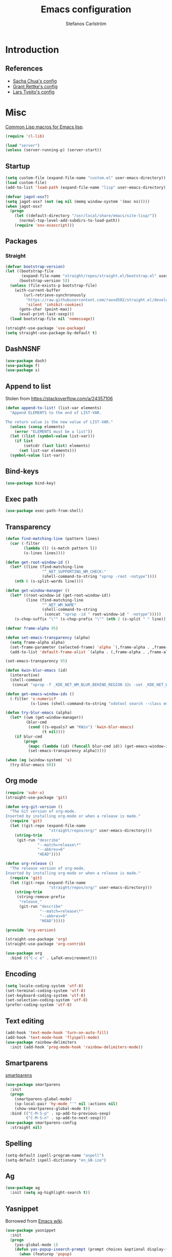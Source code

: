 #+TITLE: Emacs configuration
#+AUTHOR: Stefanos Carlström
#+EMAIL: stefanos.carlstrom@gmail.com

#+PROPERTY: header-args :tangle yes :comments org

* Introduction
** References
   - [[http://pages.sachachua.com/.emacs.d/Sacha.html][Sacha Chua's config]]
   - [[https://github.com/grettke/home][Grant Rettke's config]]
   - [[https://github.com/larstvei/dot-emacs][Lars Tveito's config]]
* Misc
  [[http://www.emacswiki.org/emacs/CommonLispForEmacs][Common Lisp macros for Emacs lisp]].
  #+BEGIN_SRC emacs-lisp
    (require 'cl-lib)

    (load "server")
    (unless (server-running-p) (server-start))
  #+END_SRC
** Startup
   #+BEGIN_SRC emacs-lisp
     (setq custom-file (expand-file-name "custom.el" user-emacs-directory))
     (load custom-file)
     (add-to-list 'load-path (expand-file-name "lisp" user-emacs-directory))

     (defvar jagot-osx?)
     (setq jagot-osx? (not (eq nil (memq window-system '(mac ns)))))
     (when jagot-osx?
       (progn
         (let ((default-directory "/usr/local/share/emacs/site-lisp/"))
           (normal-top-level-add-subdirs-to-load-path))
         (require 'osx-osascript)))
   #+END_SRC

** Packages
*** Straight
    #+BEGIN_SRC emacs-lisp
      (defvar bootstrap-version)
      (let ((bootstrap-file
             (expand-file-name "straight/repos/straight.el/bootstrap.el" user-emacs-directory))
            (bootstrap-version 5))
        (unless (file-exists-p bootstrap-file)
          (with-current-buffer
              (url-retrieve-synchronously
               "https://raw.githubusercontent.com/raxod502/straight.el/develop/install.el"
               'silent 'inhibit-cookies)
            (goto-char (point-max))
            (eval-print-last-sexp)))
        (load bootstrap-file nil 'nomessage))

      (straight-use-package 'use-package)
      (setq straight-use-package-by-default t)
    #+END_SRC
** DashNSNF
   #+BEGIN_SRC emacs-lisp
     (use-package dash)
     (use-package f)
     (use-package s)
   #+END_SRC
** Append to list
   Stolen from https://stackoverflow.com/a/24357106
   #+BEGIN_SRC emacs-lisp
     (defun append-to-list! (list-var elements)
       "Append ELEMENTS to the end of LIST-VAR.

     The return value is the new value of LIST-VAR."
       (unless (consp elements)
         (error "ELEMENTS must be a list"))
       (let ((list (symbol-value list-var)))
         (if list
             (setcdr (last list) elements)
           (set list-var elements)))
       (symbol-value list-var))
   #+END_SRC

** Bind-keys
   #+BEGIN_SRC emacs-lisp
     (use-package bind-key)
   #+END_SRC
** Exec path
   #+BEGIN_SRC emacs-lisp
     (use-package exec-path-from-shell)
   #+END_SRC

** Transparency
   #+BEGIN_SRC emacs-lisp
     (defun find-matching-line (pattern lines)
       (car (-filter
             (lambda (l) (s-match pattern l))
             (s-lines lines))))

     (defun get-root-window-id ()
       (let* ((line (find-matching-line
                     "^_NET_SUPPORTING_WM_CHECK:"
                     (shell-command-to-string "xprop -root -notype"))))
         (nth 6 (s-split-words line))))

     (defun get-window-manager ()
       (let* ((root-window-id (get-root-window-id))
              (line (find-matching-line
                     "^_NET_WM_NAME"
                     (shell-command-to-string
                      (concat "xprop -id " root-window-id " -notype")))))
         (s-chop-suffix "\"" (s-chop-prefix "\"" (nth 2 (s-split " " line))))))

     (defvar frame-alpha 95)

     (defun set-emacs-transparency (alpha)
       (setq frame-alpha alpha)
       (set-frame-parameter (selected-frame) 'alpha `(,frame-alpha . ,frame-alpha))
       (add-to-list 'default-frame-alist `(alpha . (,frame-alpha . ,frame-alpha))))

     (set-emacs-transparency 95)

     (defun kwin-blur-emacs (id)
       (interactive)
       (shell-command
        (concat "xprop -f _KDE_NET_WM_BLUR_BEHIND_REGION 32c -set _KDE_NET_WM_BLUR_BEHIND_REGION 0 -id " id ";")))

     (defun get-emacs-window-ids ()
       (-filter 's-numeric?
                (s-lines (shell-command-to-string "xdotool search --class emacs"))))

     (defun try-blur-emacs (alpha)
       (let* ((wm (get-window-manager))
              (blur-cmd
               (cond ((s-equals? wm "KWin") 'kwin-blur-emacs)
                     (t nil))))
         (if blur-cmd
             (progn
               (mapc (lambda (id) (funcall blur-cmd id)) (get-emacs-window-ids))
               (set-emacs-transparency alpha)))))

     (when (eq (window-system) 'x)
       (try-blur-emacs 80))
   #+END_SRC

** Org mode
   #+BEGIN_SRC emacs-lisp
     (require 'subr-x)
     (straight-use-package 'git)

     (defun org-git-version ()
       "The Git version of org-mode.
     Inserted by installing org-mode or when a release is made."
       (require 'git)
       (let ((git-repo (expand-file-name
                        "straight/repos/org/" user-emacs-directory)))
         (string-trim
          (git-run "describe"
                   "--match=release\*"
                   "--abbrev=6"
                   "HEAD"))))

     (defun org-release ()
       "The release version of org-mode.
     Inserted by installing org-mode or when a release is made."
       (require 'git)
       (let ((git-repo (expand-file-name
                        "straight/repos/org/" user-emacs-directory)))
         (string-trim
          (string-remove-prefix
           "release_"
           (git-run "describe"
                    "--match=release\*"
                    "--abbrev=0"
                    "HEAD")))))

     (provide 'org-version)

     (straight-use-package 'org)
     (straight-use-package 'org-contrib)
   #+END_SRC

   #+BEGIN_SRC emacs-lisp
      (use-package org
        :bind (("C-c e" . LaTeX-environment)))
   #+END_SRC

** Encoding
   #+BEGIN_SRC emacs-lisp
     (setq locale-coding-system 'utf-8)
     (set-terminal-coding-system 'utf-8)
     (set-keyboard-coding-system 'utf-8)
     (set-selection-coding-system 'utf-8)
     (prefer-coding-system 'utf-8)
   #+END_SRC
** Text editing
   #+BEGIN_SRC emacs-lisp
     (add-hook 'text-mode-hook 'turn-on-auto-fill)
     (add-hook 'text-mode-hook 'flyspell-mode)
     (use-package rainbow-delimiters
       :init (add-hook 'prog-mode-hook 'rainbow-delimiters-mode))
   #+END_SRC
** Smartparens
   [[https://github.com/Fuco1/smartparens][smartparens]]
   #+BEGIN_SRC emacs-lisp
     (use-package smartparens
       :init
       (progn
         (smartparens-global-mode)
         (sp-local-pair 'hy-mode "'" nil :actions nil)
         (show-smartparens-global-mode t))
       :bind (("C-M-S-p" . sp-add-to-previous-sexp)
              ("C-M-S-n" . sp-add-to-next-sexp)))
     (use-package smartparens-config
       :straight nil)
   #+END_SRC

** Spelling
   #+BEGIN_SRC emacs-lisp
     (setq-default ispell-program-name "aspell")
     (setq-default ispell-dictionary "en_GB-ize")
   #+END_SRC
** Ag
   #+BEGIN_SRC emacs-lisp
     (use-package ag
       :init (setq ag-highlight-search t))
   #+END_SRC
** Yasnippet
   Borrowed from [[http://www.emacswiki.org/emacs/Yasnippet#toc5][Emacs wiki]].
   #+BEGIN_SRC emacs-lisp
     (use-package yasnippet
       :init
       (progn
         (yas-global-mode 1)
         (defun yas-popup-isearch-prompt (prompt choices &optional display-fn)
           (when (featurep 'popup)
             (popup-menu*
              (mapc
               (lambda (choice)
                 (popup-make-item
                  (or (and display-fn (funcall display-fn choice))
                      choice)
                  :value choice))
               choices)
              :prompt prompt
              ;; start isearch mode immediately
              :isearch t
              )))
         (setq yas-prompt-functions '(yas-popup-isearch-prompt yas-ido-prompt yas-no-prompt))))
   #+END_SRC

** Terminal
   Borrowed from [[http://www.emacswiki.org/emacs-ja/AnsiTermHints][Emacs wiki]].
   #+BEGIN_SRC emacs-lisp
     ;; Use this for remote so I can specify command line arguments
     (defun remote-term (new-buffer-name cmd &rest switches)
       (let ((term-ansi-buffer-name
              (apply 'make-term
                     (generate-new-buffer-name
                      (concat "*" new-buffer-name "*"))
                     cmd nil switches)))
       (set-buffer term-ansi-buffer-name)
       (term-mode)
       (term-char-mode)
       ;;(term-set-escape-char ?\C-x)
       (switch-to-buffer term-ansi-buffer-name)))


     ;; Kills buffer when terminal quits
     (defadvice term-sentinel (around my-advice-term-sentinel (proc
                                                               msg))
       (if (memq (process-status proc) '(signal exit))
           (let ((buffer (process-buffer proc)) )
             ad-do-it
             (kill-buffer buffer))
         ad-do-it))
     (ad-activate 'term-sentinel)

     (global-set-key (kbd "<f1>") (lambda ()
                                    (interactive)
                                    (ansi-term "zsh")))
     (global-set-key (kbd "S-<f1>") (lambda ()
                                      (interactive)
                                      (remote-term "lth" "ssh" "lth")))
     (global-set-key (kbd "M-<f1>") (lambda ()
                                      (interactive)
                                      (remote-term "home" "ssh" "home")))
     (add-hook 'term-mode-hook (lambda()
                                 (setq yas-dont-activate-functions t)))

     (defun ag-eshell (string)
       "Search with ag using the current eshell directory and a given string.
        To be used from within an eshell alias
        (`alias ag 'ag-eshell $1'` within eshell)"
        (ag/search string (eshell/pwd)))
   #+END_SRC

*** External terminal
    This is used to open an external terminal emulator and run a
    command there.
    #+BEGIN_SRC emacs-lisp
      (defun get-env-terminal ()
        (let ((env-term (exec-path-from-shell-getenv "TERMINAL")))
          (if (s-blank? env-term)
              "xterm" env-term)))

      (defun iterm2 (&rest args)
        (princ args)
        (osascript-run-str
         (concat
          "tell app \"iTerm\"\n"
          "create window with default profile command \"/usr/local/bin/zsh -c '"
          "eval `/usr/libexec/path_helper -s`"
          (mapconcat 'identity args " ")
          "'\"\n"
          "end tell")))

      (defun ext-terminal (wd &rest args)
        (if jagot-osx?
            (iterm2 "echo && cd" wd "&&"
                    (mapconcat 'identity args " "))
          (progn
            (apply #'call-process
                   (get-env-terminal)
                   nil 0 nil "-e" (list "/bin/zsh" "-c" (mapconcat 'identity args " "))))))

      (defun ext-cmd-wrap-string (s)
        (concat "\\\"" s "\\\""))
    #+END_SRC

*** xterm-color
    #+BEGIN_SRC emacs-lisp
      (use-package xterm-color)

      ;; (setq comint-output-filter-functions
      ;;       (remove 'ansi-color-process-output comint-output-filter-functions))
      ;; (add-hook 'comint-preoutput-filter-functions 'xterm-color-filter nil t)
    #+END_SRC


** Web server
   #+BEGIN_SRC emacs-lisp
     (use-package web-server)
   #+END_SRC

** External programs
   #+BEGIN_SRC emacs-lisp
     (defvar jagot-opener)
     (setq jagot-opener "xdg-open")
     (when jagot-osx? (setq jagot-opener "open"))
     (when (executable-find "mimeopen") (setq jagot-opener "mimeopen"))

     (defun open-in-external-app ()
       "Inspired by
     URL `http://ergoemacs.org/emacs/emacs_dired_open_file_in_ext_apps.html'"
       (interactive)
       (let ((file-list
              (if (string-equal major-mode "dired-mode")
                  (dired-get-marked-files)
                (list (buffer-file-name)))))
         (when (if (<= (length file-list) 5)
                   t
                 (y-or-n-p "Open more than 5 files? "))
           (mapc
            (lambda (file-path)
              (call-process jagot-opener nil 0 nil file-path))
            file-list))))
     (bind-key "C-M-o" 'open-in-external-app dired-mode-map)

     (when jagot-osx? (setq insert-directory-program "/usr/local/bin/gls"))
     (eval-after-load "dired-aux"
       '(add-to-list 'dired-compress-file-suffixes
                     '("\\.zip\\'" ".zip" "unzip")))
   #+END_SRC

*** PATH variable
    #+BEGIN_SRC emacs-lisp
      (exec-path-from-shell-initialize)
    #+END_SRC

** Crontab
   #+BEGIN_SRC emacs-lisp
     (defun crontab-e ()
       (interactive)
       (with-editor-async-shell-command "crontab -e"))
   #+END_SRC

** define-word
   #+BEGIN_SRC emacs-lisp
     (use-package define-word
       :init
       (bind-key "C-c D" (lambda (begin end &optional arg)
                           (interactive "r\nP")
                           (if arg
                               (call-interactively 'define-word)
                             (call-interactively 'define-word-at-point)))))
   #+END_SRC

** View Large Files
   #+BEGIN_SRC emacs-lisp
     (use-package vlf)
     (use-package vlf-setup
       :straight nil
       :config
       (custom-set-variables
        '(vlf-application 'dont-ask)))
   #+END_SRC


* Interface
** Misc
   #+BEGIN_SRC emacs-lisp
     (setq confirm-kill-emacs 'y-or-n-p)

     (menu-bar-mode -1)
     (tool-bar-mode -1)
     (scroll-bar-mode -1)
     (setq inhibit-startup-screen 't)

     (setq auto-window-vscroll nil)

     (setq truncate-partial-width-windows nil)
     (mouse-wheel-mode t)
     (setq select-enable-clipboard t)
     (setq-default auto-revert-interval 1)
     (setq show-trailing-whitespace nil)
     (put 'narrow-to-region 'disabled nil)

     (setq-default indent-tabs-mode nil)

     (setq vc-follow-symlinks nil)
     (setq find-file-visit-truename t)

     (setq ring-bell-function #'ignore)

     ;; (setq auto-save-list-file-prefix (expand-file-name
     ;;                                   "tmp/auto-save-list/.saves-" emacs.d))

     (global-prettify-symbols-mode 1)

     (setf epg-pinentry-mode 'loopback)

     ;; Helps with colors of certain webpages (e.g. Google), when viewed in
     ;; eww (from
     ;; https://emacs.stackexchange.com/questions/2955/how-to-customize-background-color-for-some-web-pages-opened-with-eww)
     (setq shr-color-visible-luminance-min 80)
   #+END_SRC
** Projectile
   #+BEGIN_SRC emacs-lisp
     (use-package projectile)
     (projectile-mode)
     (setq projectile-mode-line
           '(:eval (format " Projectile[%s]"
                     (projectile-project-name))))
   #+END_SRC
** Tramp
   #+BEGIN_SRC emacs-lisp
     (use-package tramp
       :config
       (customize-set-variable
        'tramp-ssh-controlmaster-options
        (concat
         "-o ControlPath=~/.ssh/socket-%%r@%%h:%%p "
         "-o ControlMaster=auto -o ControlPersist=yes")))
   #+END_SRC

** Dashboard
   #+BEGIN_SRC emacs-lisp
     (use-package dashboard
       :config
       (progn
         (dashboard-setup-startup-hook)
         (setq dashboard-items '((recents  . 5)
                                 (projects . 5)
                                 (agenda . 5))
               dashboard-startup-banner 'logo)))
   #+END_SRC

** Mode line
   #+BEGIN_SRC emacs-lisp
     (use-package smart-mode-line
       :init (progn
               (sml/setup)
               (sml/apply-theme 'respectful)
               (add-to-list 'sml/replacer-regexp-list '("^~/work/projects/quantum" ":WPQ:") t)
               (add-to-list 'sml/replacer-regexp-list '("^~/work/projects" ":WP:") t)
               (add-to-list 'sml/replacer-regexp-list '("^~/work/" ":W:") t)))
     (setq display-time-day-and-date 1)
     (setq display-time-24hr-format 1)
     (display-time-mode 1)
   #+END_SRC

** Shortcut keys
   #+BEGIN_SRC emacs-lisp
     (use-package bind-key
       :init
       (progn
         (bind-key "C-?" 'help-command)
         (bind-key "M-?" 'mark-paragraph)
         (bind-key "C-h" 'delete-backward-char)
         (bind-key "M-h" 'backward-kill-word)
         (bind-key "C-j" 'newline)
         (bind-key "C-z" 'undo)

         (bind-key "<f5>" 'revert-buffer)
         (bind-key "C-c <f5>" 'auto-revert-mode)

         (bind-key "C-x C-b" 'ibuffer)

         (bind-key "C-l" (lambda () (interactive (insert " "))))

         ;; (bind-key "M-q") '(lambda () (interactive (fill-paragraph 60)))

         (bind-keys*
          ("M-J" . enlarge-window)
          ("M-K" . shrink-window)
          ("M-H" . shrink-window-horizontally)
          ("M-L" . enlarge-window-horizontally))

         (bind-key "C-c SPC w" 'whitespace-mode)
         (bind-key "C-c SPC c" 'whitespace-cleanup)

         (bind-key "C-c #" 'comment-region)

         (bind-key "C-x C-M-e" 'lisp-eval-region)

         (bind-key "<f7>" 'flyspell-buffer)
         (bind-key (kbd "<C-f7>") 'ispell-change-dictionary) ;; Does not work on MBP

         (bind-key "M-S-SPC" (lambda () (interactive) (insert " ")))))
   #+END_SRC
*** Super/subscripts
    #+BEGIN_SRC emacs-lisp
      (use-package iso-transl
        :straight nil
        :config
        (iso-transl-define-keys
         `(("^0" . ,(vector (decode-char 'ucs #x2070)))
           ("^4" . ,(vector (decode-char 'ucs #x2074))) ; 1-3 already defined
           ("^5" . ,(vector (decode-char 'ucs #x2075)))
           ("^6" . ,(vector (decode-char 'ucs #x2076)))
           ("^7" . ,(vector (decode-char 'ucs #x2077)))
           ("^8" . ,(vector (decode-char 'ucs #x2078)))
           ("^9" . ,(vector (decode-char 'ucs #x2079)))
           ("^+" . ,(vector (decode-char 'ucs #x207A)))
           ("^-" . ,(vector (decode-char 'ucs #x207B)))
           ("^=" . ,(vector (decode-char 'ucs #x207C)))
           ("^(" . ,(vector (decode-char 'ucs #x207D)))
           ("^)" . ,(vector (decode-char 'ucs #x207E)))
           ("_0" . ,(vector (decode-char 'ucs #x2080)))
           ("_1" . ,(vector (decode-char 'ucs #x2081)))
           ("_2" . ,(vector (decode-char 'ucs #x2082)))
           ("_3" . ,(vector (decode-char 'ucs #x2083)))
           ("_4" . ,(vector (decode-char 'ucs #x2084)))
           ("_5" . ,(vector (decode-char 'ucs #x2085)))
           ("_6" . ,(vector (decode-char 'ucs #x2086)))
           ("_7" . ,(vector (decode-char 'ucs #x2087)))
           ("_8" . ,(vector (decode-char 'ucs #x2088)))
           ("_9" . ,(vector (decode-char 'ucs #x2089)))
           ("_+" . ,(vector (decode-char 'ucs #x208A)))
           ("_-" . ,(vector (decode-char 'ucs #x208B)))
           ("_=" . ,(vector (decode-char 'ucs #x208C)))
           ("_(" . ,(vector (decode-char 'ucs #x208D)))
           ("_)" . ,(vector (decode-char 'ucs #x208E))))))
    #+END_SRC
** Hydras
   Hydras taken from hydra-examples.el in the official distribution.
   #+BEGIN_SRC emacs-lisp
     (use-package hydra)
   #+END_SRC
** Modalka
   #+BEGIN_SRC emacs-lisp
     (use-package modalka
       :init
       (progn
         (setq-default cursor-type 'box)
         (setq modalka-cursor-type 'hollow)
         (let ((pairs '(("W" . "M-w")
                        ("Y" . "M-y")
                        ("a" . "C-a")
                        ("b" . "C-b")
                        ("k" . "C-M-b")
                        ("e" . "C-e")
                        ("f" . "C-f")
                        ("j" . "C-M-f")
                        ("g" . "C-g")
                        ("n" . "C-n")
                        ("p" . "C-p")
                        ("v" . "C-v")
                        ("V" . "M-v")
                        ("w" . "C-w")
                        ("y" . "C-y")
                        ("SPC" . "C-SPC")
                        ("M-e" . "C-x C-e")
                        ("#" . "C-c #"))))
           (dolist (pair pairs)
             (modalka-define-kbd (car pair) (cdr pair)))))
       :bind (("<return>" . modalka-mode)))
   #+END_SRC

** OS X-specific configuration
   #+BEGIN_SRC emacs-lisp
     (when jagot-osx?
       (progn
         (setq mac-option-modifier nil
               mac-command-modifier 'meta
               select-enable-clipboard t
               ns-use-native-fullscreen nil
               alert-default-style 'growl
               insert-directory-program "gls")
         (menu-bar-mode 1)
         (setq-default org-babel-python-command "python3")
         (setenv "LC_ALL" "en_US.UTF-8")
         (setenv "LC_CTYPE" "en_US.UTF-8")
         (setenv "LANG" "en_US.UTF-8")))
   #+END_SRC
** Linum mode
   #+BEGIN_SRC emacs-lisp
     (defcustom linum-disabled-modes-list
       '(eshell-mode wl-summary-mode compilation-mode org-mode
                     image-mode dired-mode doc-view-mode)
       "* List of modes disabled when global linum mode is on"
       :type '(repeat (sexp :tag "Major mode"))
       :tag " Major modes where linum is disabled: "
       :group 'linum
       )

     (defcustom linum-disable-starred-buffers 't
       "* Disable buffers that have stars in them like *Gnu Emacs*"
       :type 'boolean
       :group 'linum)

     (defun linum-on ()
       "* When linum is running globally, disable line number in
     modes defined in `linum-disabled-modes-list'. Changed by
     linum-off. Also turns off numbering in starred modes like *scratch*"
       (unless (or (minibufferp)
                   (member major-mode linum-disabled-modes-list)
                   (and linum-disable-starred-buffers (string-match "*" (buffer-name)))
                   (> (buffer-size) 1000000))
         (linum-mode 1)))

     (use-package linum
       :init
       (progn
         (setq linum-format "%3d ")
         (add-hook 'prog-mode-hook (lambda () (linum-mode 1)))))
   #+END_SRC
** Theme
   #+BEGIN_SRC emacs-lisp
     (defvar emacs-dark-theme)
     (defvar emacs-light-theme)
     (use-package gruvbox-theme)
     (setq emacs-dark-theme 'gruvbox-dark-medium)
     (setq emacs-light-theme 'gruvbox-light-medium)
     (load-theme emacs-dark-theme t)
     (load-theme emacs-light-theme t)
     (load-theme 'leuven t)

     (defun set-theme (theme)
       (mapc 'disable-theme custom-enabled-themes)
       (enable-theme theme)
       (sml/apply-theme 'respectful))

     (set-theme emacs-light-theme)
   #+END_SRC
*** Fonts
     #+BEGIN_SRC emacs-lisp
       (set-frame-font "JuliaMono-14" nil t)
       (set-fontset-font t 'greek "JuliaMono")
       (set-fontset-font t 'cyrillic "JuliaMono")
       (set-fontset-font t 'mathematical "JuliaMono")
       (set-fontset-font t 'symbol "JuliaMono")
       ;; (set-fontset-font t (cons #x2070 #x209F) "JuliaMono")
       (set-fontset-font t #x22c5 "JuliaMono")
       (set-fontset-font t 'hangul
                         (font-spec :family "Nanum Gothic"))
       (set-fontset-font t 'japanese-jisx0208
                         (font-spec :family "Kozuka Gothic Pr6N"))
     #+END_SRC
**** Fira Code
     #+BEGIN_SRC emacs-lisp
       (defvar fira-code?)
       (when jagot-osx?
         (progn
           ;; (set-frame-font "Fira Code Retina-15" nil t)
           (setq mac-auto-operator-composition-characters "!\"#$%&'*+,-./:;<=>?@^_`|~")
           (mac-auto-operator-composition-mode)
           ;; (setq fira-code? t)
           ))
     #+END_SRC
**** COMMENT Prettify symbols
     #+BEGIN_SRC emacs-lisp
       (defvar standard-prettify-symbols-alist)
       (setq standard-prettify-symbols-alist
             '(("&&" . ?∧)
               ("||" . ?∨)))
       (setq if-not-fira-code-prettify-symbols-alist
             '(("!=" . ?≠)
               ("<=" . ?≤)
               (">=" . ?≥)))

       (defun prettify-if-not-fira (in-any-case if-not-fira)
         (let ((symbols-alist (if (not fira-code?)
                                  (-snoc standard-prettify-symbols-alist
                                         if-not-fira-code-prettify-symbols-alist)
                                standard-prettify-symbols-alist)))
           (if in-any-case
               (append-to-list! 'symbols-alist in-any-case))
           (if (not fira-code?)
               (append-to-list! 'symbols-alist if-not-fira))
           symbols-alist))
     #+END_SRC


*** Highlight current line
    #+BEGIN_SRC emacs-lisp
      (global-hl-line-mode 1)
      (defvar hl-dark-colour)
      (defvar hl-light-colour)
      (setq hl-dark-colour "#4F4F4F")
      (setq hl-light-colour "#CDD9FF")
      ;; (set-face-background 'hl-line hl-dark-colour)
    #+END_SRC
*** Darkroom
    Function to quickly toggle between dark/light themes, useful in
    conjunction with f-lux' darkroom mode.
    #+BEGIN_SRC emacs-lisp
      (defvar in-darkroom)
      (setq in-darkroom 't)

      (defun toggle-darkroom ()
        "Enable f-lux' darkroom-friendly colours."
        (interactive)
        (if (not in-darkroom)
            (progn
              (set-theme emacs-light-theme)
            (setq in-darkroom 't))
          (progn
            (set-theme emacs-dark-theme)
            (setq in-darkroom nil))))
      (bind-key "C-c d" 'toggle-darkroom)
    #+END_SRC
** Multiple cursors
   #+BEGIN_SRC emacs-lisp
     (use-package multiple-cursors
       :bind (("C-S-c C-S-c" . mc/edit-lines)
              ("C->" . mc/mark-next-like-this)
              ("C-<" . mc/mark-previous-like-this)
              ("C-c C-<" . mc/mark-all-like-this)))
   #+END_SRC
** Magit
   #+BEGIN_SRC emacs-lisp
     (use-package magit
       :bind (("C-c m" . magit-status))
       :init
       (progn
         (setq magit-last-seen-setup-instructions "1.4.0")))

     (use-package magit-gitflow
       :init
       (add-hook 'magit-mode-hook 'turn-on-magit-gitflow))

     (use-package forge
       :after magit)

     (use-package magit-section)
   #+END_SRC
** Ace-window
   #+BEGIN_SRC emacs-lisp
     (use-package ace-window
       :init (setq aw-keys '(?a ?s ?d ?f ?g ?h ?j ?k ?l))
       :bind (("C-x o" . ace-window)))
   #+END_SRC
** Ivy/Counsel
*** Ivy
    #+BEGIN_SRC emacs-lisp
      (use-package ivy
        :diminish (ivy-mode . "")
        :bind
        (:map ivy-mode-map
              ("C-'" . ivy-avy))
        :config
        (ivy-mode 1)
        ;; add `recentf-mode' and bookmarks to `ivy-switch-buffer'.
        (setq ivy-use-virtual-buffers t)
        ;; number of result lines to display
        (setq ivy-height 15)
        ;; does not count candidates
        (setq ivy-count-format "")
        ;; no regexp by default
        (setq ivy-initial-inputs-alist nil)
        ;; configure regexp engine.
        (setq ivy-re-builders-alist
              ;; allow input not in order
              '((ivy-switch-buffer . ivy--regex-fuzzy)
                (counsel-find-file . ivy--regex-plus)
                (counsel-M-x . ivy--regex-plus)
                (t   . ivy--regex-plus))))
      (use-package ivy-hydra)
      (setq ivy-switch-buffer-faces-alist
            '((emacs-lisp-mode . swiper-match-face-1)
              (dired-mode . ivy-subdir)
              (org-mode . org-level-4)))
    #+END_SRC
*** Counsel
    #+BEGIN_SRC emacs-lisp
      (use-package counsel
        :bind
        (("M-x" . counsel-M-x)
         ("C-/" . counsel-rg)
         ("C-x C-f" . counsel-find-file)
         ("C-c g" . counsel-git)
         ("C-x l" . counsel-locate)
         ("C-c o" . counsel-outline)
         ("C-x 8 C-m" . counsel-unicode-char)
         ("C-:" . counsel-company)))

      (use-package counsel-projectile
        :config
        (setq counsel-projectile-mode t))
    #+END_SRC

*** Swiper
    #+BEGIN_SRC emacs-lisp
      (use-package swiper
        :bind (("C-s" . swiper)
               ("C-r" . swiper)
               ("C-7" . swiper-mc)))
    #+END_SRC
*** Avy
    #+BEGIN_SRC emacs-lisp
      (use-package avy
        :bind (("M-s" . avy-goto-word-1)))
    #+END_SRC
** Dired
   #+BEGIN_SRC emacs-lisp
     (setq dired-listing-switches "-alh")
     (setq dired-dwim-target t)
   #+END_SRC

*** Peep-dired
    #+BEGIN_SRC emacs-lisp
      (use-package peep-dired
        :defer t
        :bind (:map dired-mode-map
                    ("P" . peep-dired)))
    #+END_SRC

*** dired-launch
    #+BEGIN_SRC emacs-lisp
      (use-package dired-launch
        :init
        (progn
          (dired-launch-enable)
          (setq dired-launch-default-launcher `(,jagot-opener))
          (setf dired-launch-extensions-map '())))
    #+END_SRC

*** dired-k
    #+BEGIN_SRC emacs-lisp
      (use-package dired-k
        :bind (:map dired-mode-map
                    ("M-k" . dired-k)))
    #+END_SRC

** Visual regexp
   #+BEGIN_SRC emacs-lisp
     (use-package visual-regexp
       :init
       (bind-key "C-c r" (lambda (arg)
                           (interactive "P")
                           (princ arg)
                           (if arg
                               (call-interactively 'vr/query-replace)
                             (call-interactively 'vr/replace)))))
   #+END_SRC

** Calc
   #+BEGIN_SRC emacs-lisp
     (use-package calc)
     (bind-key "<backtab>" 'calc-roll-up calc-mode-map)
   #+END_SRC

*** COMMENT CalcTeX
    #+BEGIN_SRC emacs-lisp
      (use-package calctex
        :straight (calctex
                   :type git :host github :repo "johnbcoughlin/calctex"))
    #+END_SRC

** Web server
#+BEGIN_SRC emacs-lisp
  (use-package websocket)
  (straight-use-package '(simple-httpd :type git :host github :repo "skeeto/emacs-web-server" :local-repo "simple-httpd"))
  (use-package zmq)
#+END_SRC

** Roam
   #+BEGIN_SRC emacs-lisp
     (use-package emacsql)
     (use-package emacsql-sqlite)

     (setq org-roam-v2-ack t)
     (use-package org-roam)
     (setq org-roam-directory (file-truename "~/org-roam"))
     (org-roam-db-autosync-mode)

     (use-package org-roam-ui
       :straight
         (:host github :repo "org-roam/org-roam-ui" :branch "main" :files ("*.el" "out"))
         :after org-roam
     ;;         normally we'd recommend hooking orui after org-roam, but since org-roam does not have
     ;;         a hookable mode anymore, you're advised to pick something yourself
     ;;         if you don't care about startup time, use
     ;;  :hook (after-init . org-roam-ui-mode)
         :config
         (setq org-roam-ui-sync-theme t
               org-roam-ui-follow t
               org-roam-ui-update-on-save t
               org-roam-ui-open-on-start t))
   #+END_SRC

* Programming
** Company
   #+BEGIN_SRC emacs-lisp
     (use-package company-math)
     (use-package company
       :config
       (progn
         (setq company-tooltip-limit 20
               company-idle-delay 0.5
               company-show-quick-access t
               company-tooltip-align-annotations t)
         (global-company-mode))
       :bind (("<C-tab>" . company-complete)))
     (use-package company-quickhelp
       :init (progn
               (company-quickhelp-mode 1)
               (setq company-quickhelp-color-foreground (face-attribute 'default :foreground)
                     company-quickhelp-color-background (face-attribute 'default :background))))
   #+END_SRC
** Flycheck
   [[https://github.com/flycheck/flycheck][Flycheck]]
   #+BEGIN_SRC emacs-lisp
     (use-package flycheck
       :init
       (progn
         (add-hook 'after-init-hook #'global-flycheck-mode)
         (setq-default flycheck-disabled-checkers '(emacs-lisp-checkdoc))
         (add-hook 'c++-mode-hook (lambda () (setq flycheck-clang-language-standard "c++11")))
         ;; (add-hook 'flycheck-mode-hook #'flycheck-typescript-tslint-setup)
         ))
   #+END_SRC

** Coverage
   #+BEGIN_SRC emacs-lisp
     (use-package coverage
       :straight (coverage :type git :host github :repo "google/coverage"))

     (defun cov-toggle (arg)
       (interactive "p")
       (if (= arg 4)
           (cov-hide)
         (cov-show)))

     (bind-key "C-x c" 'cov-toggle)
   #+END_SRC

** Language Server Protocol
   #+BEGIN_SRC emacs-lisp
     ;; Ref: https://www.mortens.dev/blog/emacs-and-the-language-server-protocol/

     (use-package lsp-mode
       :commands lsp
       :requires lsp-clients
       :defines lsp-prefer-flymake
       :config
       (setq lsp-prefer-flymake nil))

     (use-package lsp-ui
       :requires lsp-mode flycheck
       :config
       (add-hook 'lsp-mode-hook 'lsp-ui-mode))

     (use-package company-lsp
       :requires company
       :config
       (push 'company-lsp company-backends)

       ;; Disable client-side cache because the LSP server does a better job.
       (setq company-transformers nil
             company-lsp-async t
             company-lsp-cache-candidates nil))
   #+END_SRC

** C/C++
   [[https://github.com/rocky/emacs-dbgr][emacs-dbgr]]
   #+BEGIN_SRC emacs-lisp
     (add-to-list 'auto-mode-alist '("\\.h\\'" . c++-mode))
     (use-package modern-cpp-font-lock)
     (add-hook 'c++-mode-hook #'modern-c++-font-lock-mode)
     (add-hook 'c++-mode-hook #'lsp)
     (add-hook 'c-mode-common-hook
               (lambda ()
                 (company-mode)
                 (bind-key "C-c c" 'compile)
                 ;; (setq prettify-symbols-alist
                 ;;       (prettify-if-not-fira '(("M_PI" . ?π)) '()))
                 ))
     (defun start-debugger ()
       (interactive)
       (if (null cppcm-src-dir)
           (realgud:gdb)
         (realgud:gdb
          (let ((exe-path (cppcm-get-exe-path-current-buffer)))
            (concat "gdb --fullname " exe-path)))))
     (use-package realgud
       :bind (("C-c g" . start-debugger)))
     (use-package realgud-lldb
       :straight (realgud-lldb
                  :type git :host github :repo "realgud/realgud-lldb"
                  :files ("realgud-lldb.el"
                          "lldb")))

     (setq lsp-clients-clangd-args '("-j=4" "-background-index" "-log=error"))
     (when jagot-osx?
       (setq lsp-clients-clangd-executable "/usr/local/opt/llvm/bin/clangd"))

   #+END_SRC

*** Cmake
    [[https://github.com/redguardtoo/cpputils-cmake][cpputils-cmake]]
    #+BEGIN_SRC emacs-lisp
      (use-package cpputils-cmake
        :init
        (progn
          (add-hook 'c-mode-common-hook
                    (lambda ()
                      (if (derived-mode-p 'c-mode 'c++-mode)
                          (cppcm-reload-all))))
          (setq cppcm-write-flymake-makefile nil)))
    #+END_SRC

*** Header guards
    #+BEGIN_SRC emacs-lisp
      (defun traverse-project (dir file)
        "Return the path of the current file relative to the project root."
        (let ((stop-dirs
               (list (expand-file-name "~") ; Stop at $HOME
                     "/tmp"
                     "/"
                     (expand-file-name (concat dir "/../src")) ; Stop if current directory is named src
                     (expand-file-name (concat dir "/../libs")) ; or libs
                     (expand-file-name (concat dir "/../include")))) ; or include
              (ndir (directory-file-name (expand-file-name dir))))
          (let ((relname (file-relative-name file ndir)))
            (if (cl-find ndir stop-dirs :test #'equal)
                relname
              (if (file-accessible-directory-p (expand-file-name (concat ndir "/.git"))) ; If there is a .git directory, stop
                  relname
                (traverse-project (concat ndir "/..") file))))))

      (defun get-header-guard ()
        "Return the header guard symbol to be used for the current file."
        (let* ((file (buffer-file-name))
               (path (traverse-project (file-name-directory file) file)))
          (upcase (cl-substitute
                   ?_ ?. (cl-substitute
                          ?_ ?/ (if (string= (substring path 0 1) "/")
                                    (substring path 1)
                                  path))))))

      (defun insert-header-guard ()
        (interactive)
        (let ((l (length (buffer-name))))
          (when (or (equal (substring (buffer-name) (- l 2)  l) ".h")
                    (equal (substring (buffer-name) (- l 4)  l) ".cuh"))
            (when (not (file-exists-p (buffer-file-name)))
              (let ((header-guard (get-header-guard)))
                (insert (concat "//  @ Project : " (projectile-project-name)))
                (newline)
                (insert (concat "//  @ File Name : " (buffer-name)))
                (newline)
                (insert (concat "//  @ Date : " (format-time-string "%Y-%m-%d")))
                (newline)
                (insert (concat "//  @ Author : Stefanos Carlström"))
                (newline)
                (insert "//")
                (newline)
                (insert "//")
                (newline)
                (insert (concat "#ifndef " header-guard))
                (newline)
                (newline)
                (insert (concat "#define " header-guard))
                (newline)(newline)
                (newline)(newline)
                (insert (concat "#endif //" header-guard))
                (forward-line -2))))))

      (add-hook 'c-mode-common-hook 'insert-header-guard)
    #+END_SRC

*** Cuda
    #+BEGIN_SRC emacs-lisp
      (use-package cuda-mode
        :mode (("\\.cu\\'" . cuda-mode)
               ("\\.cuh\\'" . cuda-mode)))
    #+END_SRC

** COMMENT Jupyter
   #+BEGIN_SRC emacs-lisp
     (use-package jupyter)
   #+END_SRC
** ESS
   #+BEGIN_SRC emacs-lisp
     (use-package ess)
     (use-package ess-site
       :straight nil)
   #+END_SRC

*** ESS help mode colors
    #+BEGIN_SRC emacs-lisp
      (defun display-ansi-colors ()
        (interactive)
        (let ((inhibit-read-only t))
          (ansi-color-apply-on-region (point-min) (point-max))))

      (add-hook 'ess-help-mode-hook (lambda () (display-ansi-colors)))
    #+END_SRC

** Julia
   #+BEGIN_SRC emacs-lisp
     (use-package julia-mode
       :init (add-hook 'julia-mode-hook
                       (lambda ()
                         ;; (setq prettify-symbols-alist
                         ;;       (prettify-if-not-fira '() '(("->" . ?↦) ("=>" . ?⤇))))
                         (setq-local company-backends
                                     (append '((company-math-symbols-unicode))
                                             company-backends))
                         (company-mode-on)))
       ;; :bind (("C-c C-c" . julia-shell-run-region)
       ;;        ("C-c C-s" . julia-shell-save-and-go))
       )

     (setq inferior-julia-args "--color=yes")

     (defun julia-wrapper (env-var)
       (let ((inferior-julia-program (exec-path-from-shell-getenv env-var)))
         (julia)))
     (defun julia-master ()
       (interactive)
       (julia-wrapper "JULIA_MASTER"))
     (defun julia-nightly ()
       (interactive)
       (julia-wrapper "JULIA_NIGHTLY"))

     (add-hook 'inferior-ess-mode-hook
               (lambda ()
                 (setq-local company-backends
                             (append '((company-math-symbols-unicode))
                                     company-backends))))

     ;; (defalias 'ess-smart-S-assign #'self-insert-command)

     ;; (setq ess-smart-S-assign-key nil)

     (setq julia-max-block-lookback 20000)
   #+END_SRC

*** Julia coverage
    #+BEGIN_SRC emacs-lisp
      (add-hook 'julia-mode-hook
                (lambda ()
                  (setq-local cov-source-for-file-func
                              (lambda (filename)
                                (let* ((cov-file (first (append
                                                         (f-glob "lcov.info" (f-dirname filename))
                                                         (f-glob "lcov.info" (projectile-project-root))))))
                                  (if cov-file
                                      `(lcov . ,cov-file)
                                    nil))))))
    #+END_SRC

** Lisps
   #+BEGIN_SRC emacs-lisp
     (add-to-list 'auto-mode-alist '("\\.al\\'" . lisp-mode))
     (add-to-list 'auto-mode-alist '("\\.kicad_mod\\'" . lisp-mode))
     (add-hook 'inferior-lisp-mode-hook (lambda () (rainbow-delimiters-mode 0)))
     (add-hook 'lisp-mode-common-hook
               (lambda ()
                 (company-mode-on)
                 (setq prettify-symbols-alist
                       '(("lambda" . ?λ)
                         ("<=" . ?≤)
                         (">=" . ?≥)))))
   #+END_SRC
*** Clojure
    #+BEGIN_SRC emacs-lisp
      (use-package clojure-mode
        :mode "\\.clj\\'"
        :config (use-package cider
                :init
                (add-hook 'cider-mode-hook 'cider-turn-on-eldoc-mode)))
    #+END_SRC
*** Hy
    #+BEGIN_SRC emacs-lisp
      (use-package hy-mode
        :mode "\\.hy\\'"
        :config
        (add-hook 'hy-mode-hook
                  (lambda () (bind-key "C-c M-j" 'inferior-lisp))))
    #+END_SRC

*** Scheme
    #+BEGIN_SRC emacs-lisp
      (use-package geiser
        :config
        (setq geiser-active-implementations '(guile chicken racket))
        ;; :bind (:map geiser-mode-map
        ;;             ("C-c C-l" . geiser-load-current-buffer))
        )
    #+END_SRC

** Rainbow colors
   #+BEGIN_SRC emacs-lisp
     (use-package rainbow-mode
       :config
       (progn
         (add-hook 'html-mode-hook 'rainbow-mode)
         (add-hook 'css-mode-hook 'rainbow-mode)
         (add-hook 'org-mode-hook 'rainbow-mode)
         (add-hook 'emacs-lisp-mode-hook 'rainbow-mode)))
   #+END_SRC

** OCaml
   #+BEGIN_SRC emacs-lisp
     (use-package tuareg
       :defines merlin-command)
     (use-package utop
       :init
       (progn
         (autoload 'utop-minor-mode "utop" "Minor mode for utop" t)
         (add-hook 'tuareg-mode-hook 'utop-minor-mode)))

     (let ((opam-share
            (ignore-errors (car (process-lines "opam" "config" "var"
                                               "share")))))
       (when (and opam-share (file-directory-p opam-share))
         ;; Register Merlin
         (add-to-list 'load-path (expand-file-name "emacs/site-lisp" opam-share))
         (use-package ocp-indent)
         (autoload 'merlin-mode "merlin" nil t nil)
         ;; Automatically start it in OCaml buffers
         (add-hook 'tuareg-mode-hook 'merlin-mode t)
         (add-hook 'caml-mode-hook 'merlin-mode t)
         ;; Use opam switch to lookup ocamlmerlin binary
         (setq merlin-command 'opam)
         (with-eval-after-load 'company
           (add-to-list 'company-backends 'merlin-company-backend))
         (add-hook 'merlin-mode-hook 'company-mode)
         (setq utop-command "opam config exec -- utop -emacs")))
   #+END_SRC

** Python
   #+BEGIN_SRC emacs-lisp
     (setq python-shell-interpreter "ipython")
     (add-hook 'python-mode-hook #'lsp)
   #+END_SRC

** Ruby
   #+BEGIN_SRC emacs-lisp
     (use-package rvm)
     (use-package ruby-mode
       :mode "\\.rb\\'"
       :config
       (rvm-use-default))
     (use-package inf-ruby
       :hook (ruby-mode . inf-ruby-minor-mode))
     (use-package bundler)
   #+END_SRC

** Rust
   #+BEGIN_SRC emacs-lisp
     (use-package rust-mode
       :bind (:map rust-mode-map
                   ("C-c c" . rust-run)
                   ("TAB" . company-indent-or-complete-common))
       :hook (rust-mode . lsp))
   #+END_SRC

** Separedit
   #+BEGIN_SRC emacs-lisp
     (use-package separedit
       :straight (separedit
                  :type git :host github :repo "twlz0ne/separedit.el")
       :bind (:map prog-mode-map
                   ("C-c '" . separedit)
                   :map ess-mode-map
                   ("C-c '" . separedit))
       :config
       (setq separedit-default-mode 'markdown-mode))
   #+END_SRC


** Web development
*** Typescript
    #+BEGIN_SRC emacs-lisp
      (use-package typescript-mode
        :mode "\\.ts\\'"
        :config
        (add-hook 'typescript-mode-hook
                  (lambda ()
                    (setq prettify-symbols-alist
                          '(("!=" . ?≠)
                            ("<=" . ?≤)
                            (">=" . ?≥)
                            ("&&" . ?∧)
                            ("||" . ?∨)
                            ("=>" . ?↦)))
                    (tide-setup)
                    (flycheck-mode +1)
                    (setq flycheck-check-syntax-automatically '(save mode-enabled))
                    (eldoc-mode +1)
                    (company-mode-on)
                    (setq company-tooltip-align-annotations t))))
    #+END_SRC
*** Web mode
    #+BEGIN_SRC emacs-lisp
      (use-package web-mode
        :mode ("\\.erb\\'" "\\.tsx\\'")
        :config
        (add-hook 'web-mode-hook
                  (lambda ()
                    (turn-off-smartparens-mode)
                    (when (string-equal "tsx" (file-name-extension buffer-file-name))
                      (tide-setup)
                      (flycheck-mode +1)
                      (setq flycheck-check-syntax-automatically '(save mode-enabled))
                      (eldoc-mode +1)
                      (company-mode-on)))))
    #+END_SRC
*** Rails
    #+BEGIN_SRC emacs-lisp
      (use-package projectile-rails
        :config
        (add-hook 'projectile-mode-hook 'projectile-rails-on))
      (use-package inflections)
      (use-package rake)
    #+END_SRC
*** Restclient
    #+BEGIN_SRC emacs-lisp
      (use-package restclient
        :mode ("\\.rest\\'" . restclient-mode))
      (use-package company-restclient
        :config
        (add-to-list 'company-backends 'company-restclient))
    #+END_SRC
*** HAML
    #+BEGIN_SRC emacs-lisp
      (use-package haml-mode)
    #+END_SRC

* Modes
  Misc modes
  #+BEGIN_SRC emacs-lisp
    (use-package matlab-mode
      :mode (("\\.m\\'" . matlab-mode)))

    (autoload 'gedcom-mode "gedcom")
    (setq auto-mode-alist (cons '("\\.ged$" . gedcom-mode) auto-mode-alist))
  #+END_SRC

** Cmake
   #+BEGIN_SRC emacs-lisp
     (use-package cmake-mode
       :mode (("CMakeLists\\.txt\\'" . cmake-mode)
              ("\\.cmake\\'" . cmake-mode))
       :config
       (progn
         (defun cmake-rename-buffer ()
           "Renames a CMakeLists.txt buffer to cmake-<directory name>."
           (interactive)
           (when (and (buffer-file-name) (string-match "CMakeLists.txt" (buffer-name)))
             (let ((new-buffer-name (concat "cmake-"
                                            (file-name-nondirectory
                                             (directory-file-name
                                              (file-name-directory (buffer-file-name)))))))
               (rename-buffer new-buffer-name t))))

         (add-hook 'cmake-mode-hook (function cmake-rename-buffer))

         (add-hook 'cmake-mode-hook
                   '(lambda()
                      (local-set-key (kbd "C-c q") 'cmake-quick-document)
                      (defun cmake-quick-document()
                        (interactive)
                        (beginning-of-line)
                        (insert (concat "project(" (read-string "Project name: ") ")\n"))
                        (insert (concat "cmake_minimum_required(VERSION " (read-string "CMake version: " "2.8") ")\n\n"))
                        (when (yes-or-no-p "C++ warnings and optimization flags? ")
                          (insert "set(CMAKE_CXX_FLAGS \"--std=c++11 -Wall -Wextra\")\n")
                          (insert "if(\"${CMAKE_BUILD_TYPE}\" STREQUAL \"Release\")\n")
                          (insert "  set(CMAKE_CXX_FLAGS \"${CMAKE_CXX_FLAGS} -O3\")\n")
                          (insert "else()\n")
                          (insert "  set(CMAKE_BUILD_TYPE \"Debug\")\n")
                          (insert "  set(CMAKE_CXX_FLAGS \"${CMAKE_CXX_FLAGS} -O0 -g\")\n")
                          (insert "  add_definitions(\"-DDEBUG\")\n")
                          (insert "endif()\n\n")))))))

     (use-package cmake-font-lock
       :config
       (progn
         (autoload 'cmake-font-lock-activate "cmake-font-lock" nil t)
         (add-hook 'cmake-mode-hook 'cmake-font-lock-activate)))

     (use-package cmake-ide
       :config
       (cmake-ide-setup))

     (defun cmake-ide/c-c++-hook ()
       (with-eval-after-load 'projectile
         (setq cmake-ide-project-dir (projectile-project-root))
         (setq cmake-ide-build-dir (concat cmake-ide-project-dir "build")))
       (cmake-ide-load-db))
     (add-hook 'c++-mode-hook #'cmake-ide/c-c++-hook)

     (bind-key "C-c t c" 'cmake-ide-compile)
     (bind-key "C-c t t" (lambda ()
                           (interactive
                            (compile
                             (format "%s/tests/fsl-tests"
                                      (cmake-ide--get-build-dir))))))
   #+END_SRC
** LaTeX
   #+BEGIN_SRC emacs-lisp
     (use-package tex-site
       :straight nil
       :defines LaTeX-mode-map
       :defer t)

     (use-package tex
       :straight auctex
       :defer t
       :config
       (setq TeX-auto-save t)
       (setq TeX-parse-self t))

     (add-to-list 'auto-mode-alist '("\\.tikz$" . LaTeX-mode))

     (defun latex-start-latexmk (arg)
       (interactive "p")
       (let* ((latexcmd (s-match "LATEX_CMD: \\([a-z]+\\)latex" (buffer-string)))
              (pdflatex
               (concat "-pdflatex='"
                       (if latexcmd (concat (second latexcmd) "latex")
                         "xelatex")
                       "'"))
              (tex-name-pre (concat (file-name-sans-extension buffer-file-name)
                                    ".tex"))
              (tex-name (if jagot-osx? (ext-cmd-wrap-string tex-name-pre)
                          tex-name-pre)))
         (if (= arg 4)
             (ext-terminal (ext-cmd-wrap-string default-directory)
                           "latexmk" "-C"
                           pdflatex
                           tex-name))
         (ext-terminal (ext-cmd-wrap-string default-directory)
                       "latexmk" "-shell-escape" "--synctex=1" "-pvc"
                       pdflatex
                       tex-name)))

     (add-hook 'LaTeX-mode-hook
               (lambda ()
                 (bind-key "C-c c" 'latex-start-latexmk LaTeX-mode-map)))
   #+END_SRC
** Ediff
   #+BEGIN_SRC emacs-lisp
     (setq-default ediff-split-window-function 'split-window-horizontally)
     (setq-default ediff-window-setup-function 'ediff-setup-windows-plain)

     ;; Borrowed from http://stackoverflow.com/a/18122275/1079038
     (defvar ediff-dired-file-1)

     (defun ediff-push ()
       (interactive)
       (setq ediff-dired-file-1 (dired-get-filename)))
     (defun ediff-pop ()
       (interactive)
       (ediff-files ediff-dired-file-1 (dired-get-filename)))
     (add-hook 'dired-mode-hook
           (lambda()
                 (define-key dired-mode-map (kbd "C-c u") 'ediff-push)
                 (define-key dired-mode-map (kbd "C-c o") 'ediff-pop)))
   #+END_SRC
** Lilypond
*** Lyqi
    #+BEGIN_SRC emacs-lisp
      (add-to-list 'load-path (expand-file-name "lyqi" user-emacs-directory))
      (use-package lyqi
        :straight nil
        :mode (("\\.ly$" . lyqi-mode)
               ("\\.ily$" . lyqi-mode))
        :init
        (progn
          (setq
           lyqi:prefered-languages '(english)
           lyqi:midi-command "timidity")
          (bind-key "C-c c" (lambda ()
                              (interactive)
                              (save-buffer)
                              (lyqi:compile-ly))))
          :bind (("C-c C-m" . lyqi:open-midi)))
    #+END_SRC
** PKGBUILD
   #+BEGIN_SRC emacs-lisp
     (use-package pkgbuild-mode
       :mode "/PKGBUILD$")
   #+END_SRC
** Word count mode
   #+BEGIN_SRC emacs-lisp
     (use-package wc-mode)
     (setq wc-modeline-format "WC[%W%w/%tw|%C%c/%tc]")
   #+END_SRC

** Docker
   #+BEGIN_SRC emacs-lisp
     (use-package dockerfile-mode
       :mode (("Dockerfile" . dockerfile-mode)))
     (use-package docker)
   #+END_SRC

** Groovy/Jenkins
   #+BEGIN_SRC emacs-lisp
     (use-package groovy-mode
       :mode (("Jenkinsfile\\'" . groovy-mode)))
   #+END_SRC

** YAML
   #+BEGIN_SRC emacs-lisp
     (use-package yaml-mode)
   #+END_SRC
** TOML
   #+BEGIN_SRC emacs-lisp
     (use-package toml-mode)
   #+END_SRC

** nhexl-mode
   #+BEGIN_SRC emacs-lisp
     (use-package nhexl-mode)
   #+END_SRC

** COMMENT Impatient mode
   https://stackoverflow.com/a/36189456/1079038
   #+BEGIN_SRC emacs-lisp
     (use-package impatient-mode)

     (defun markdown-html (buffer)
       (princ (with-current-buffer buffer
         (format "<!DOCTYPE html><html><title>Impatient Markdown</title><xmp theme=\"united\" style=\"display:none;\"> %s  </xmp><script src=\"http://strapdownjs.com/v/0.2/strapdown.js\"></script></html>" (buffer-substring-no-properties (point-min) (point-max))))
       (current-buffer)))
   #+END_SRC

* COMMENT Jupyter
  https://github.com/dzop/emacs-jupyter/issues/160#issuecomment-520138197
  https://discourse.julialang.org/t/jupyter-integration-with-emacs/21496/5
  https://github.com/dzop/emacs-jupyter
  #+BEGIN_SRC emacs-lisp
    (use-package jupyter
      :after ob
      :demand t
      :requires (zmq simple-httpd))
  #+END_SRC

* Org
** Org configuration
   #+BEGIN_SRC emacs-lisp
     (setq org-directory (expand-file-name "org" "~"))
     (setq org-default-notes-file (expand-file-name "notes.org" org-directory))

     (setq org-hide-leading-stars 't)
     (setq org-src-fontify-natively 't)

     (add-hook 'org-mode-hook 'org-display-inline-images)
     (add-hook 'org-mode-hook (lambda ()
                                (linum-mode -1)))

     (use-package org-mouse
       :straight nil)
     (use-package ox-beamer
       :straight nil)
   #+END_SRC
** Org keymap
   #+BEGIN_SRC emacs-lisp
     (bind-keys* :prefix "C-;" :prefix-map my-org-map
                 ("a" . org-agenda)
                 ("C-a". (lambda ()
                           (interactive)
                           (find-file (first (org-agenda-files)))))
                 ("l" . org-store-link)
                 ("C-l" . org-insert-link)
                 ("c" . org-capture))
   #+END_SRC

** Org agenda
   #+BEGIN_SRC emacs-lisp
     (use-package org-depend
       :straight nil)
     (setq org-agenda-files
           (if (f-directory? "~/org")
               '("~/org/todo.org" "~/org/notes.org"
                              "~/org/research.org" "~/org/teaching.org"
                 "~/org/lss.org")
             '()))
   #+END_SRC

** Org functions
   Borrowed from [[http://wenshanren.org/?p=334][Ren Wenshan]].
   #+BEGIN_SRC emacs-lisp
     (setq src-code-types
           '("emacs-lisp" "python" "julia" "C" "sh" "java" "js" "clojure" "C++" "css"
             "calc" "asymptote" "dot" "gnuplot" "ledger" "lilypond" "mscgen"
             "octave" "oz" "plantuml" "R" "sass" "screen" "sql" "awk" "ditaa"
             "haskell" "latex" "lisp" "matlab" "ocaml" "org" "perl" "ruby"
             "scheme" "sqlite"))

     (defun org-insert-src-block (src-code-type)
       "Insert a `SRC-CODE-TYPE' type source code block in org-mode."
       (interactive
        (list (completing-read "Source code type: " src-code-types)))
       (progn
         (newline-and-indent)
         (insert (format "#+BEGIN_SRC %s\n" src-code-type))
         (newline-and-indent)
         (insert "#+END_SRC\n")
         (forward-line -2)
         (org-edit-src-code)))
     (bind-key "C-c s" 'org-insert-src-block org-mode-map)

     (defun org-insert-session-header (src-code-type)
       "Insert a session header for the current Org file."
       (interactive
        (list (completing-read "Source code type: " src-code-types)))
       (progn
         (newline-and-indent)
         (insert (format "#+PROPERTY: header-args:%s :session *%s-%s*\n"
                         src-code-type src-code-type (f-base buffer-file-name)))))
     (bind-key "C-c C-s" 'org-insert-session-header org-mode-map)
   #+END_SRC
** Org Babel
   #+BEGIN_SRC emacs-lisp
     (org-babel-do-load-languages
      'org-babel-load-languages
      '((python . t)
        (emacs-lisp . t)
        (calc . t)
        (julia . t)
        (C . t)
        (shell . t)
        (ruby . t)
        (clojure . t)
        (octave . t)
        (latex . t)
        ;; (jupyter . t)
        ))
     (setq org-confirm-babel-evaluate nil)
     (use-package ob-clojure
       :straight nil
       :defer t
       :config (setq org-babel-clojure-backend 'cider))
     (setq org-babel-julia-write-object-command
           (s-join ";"
                   '("ob_julia_str(f::AbstractString,o)=open(f,\"w\") do file"
                     "  show(file, \"text/plain\", o)"
                     "end"
                     "ob_julia_str(\"%s\",%s)"))
           )
     (add-hook 'org-babel-after-execute-hook 'org-display-inline-images)
   #+END_SRC
** Org export
   #+BEGIN_SRC emacs-lisp
     (use-package ox-pandoc)

     (defun sa-ignore-headline (contents backend info)
       "Ignore headlines with tag `ignoreheading'."
       (when (and (org-export-derived-backend-p backend 'latex 'html 'ascii)
                  (string-match "\\`.*ignoreheading.*\n"
                                (downcase contents)))
         (replace-match "" nil nil contents)))

     (add-to-list 'org-export-filter-headline-functions 'sa-ignore-headline)
   #+END_SRC

** Org LaTeX export
   #+BEGIN_SRC emacs-lisp
     (use-package ox-latex
       :straight nil)
     (setq org-latex-listings 'minted)

     ;; Default packages included in every tex file, pdflatex, xelatex or lualatex
     (setq org-export-latex-packages-alist
           '(("" "graphicx" t)
             ("" "longtable" nil)
             ("" "float" nil)))

     ;; Originally taken from Bruno Tavernier: http://thread.gmane.org/gmane.emacs.orgmode/31150/focus=31432
     ;; but adapted to use latexmk 4.20 or higher.
     (defun my-auto-tex-cmd (backend)
       "When exporting from .org with latex, automatically run latex,
          pdflatex, or xelatex as appropriate, using latexmk."
       (setq org-latex-pdf-process
             (cond
              ;; oldstyle latex via dvi
              ((string-match "LATEX_CMD: dvilatex" (buffer-string))
               "latexmk -dvi -pdfps %f")
              ;; xelatex -> .pdf
              ((string-match "LATEX_CMD: xelatex" (buffer-string))
               "latexmk -pdflatex='xelatex -shell-escape' -pdf %f")
              ;; lualatex-dev -> .pdf
              ((string-match "LATEX_CMD: lualatex-dev" (buffer-string))
               "latexmk -pdflatex='lualatex-dev -shell-escape' -pdf %f")
              ;; lualatex -> .pdf
              ((string-match "LATEX_CMD: lualatex" (buffer-string))
               "latexmk -pdflatex='lualatex -shell-escape' -pdf %f")
              ;; default command: pdflatex
              (t "latexmk -pdflatex='pdflatex -shell-escape' -pdf %f"))))

     (add-hook 'org-export-before-processing-hook 'my-auto-tex-cmd)

     (use-package ox-bibtex
       :straight nil)
     (use-package ox-md
       :straight nil)

     (bind-key "C-c c" 'latex-start-latexmk org-mode-map)

     ; https://stackoverflow.com/a/19332031/1079038
     (add-to-list 'org-export-smart-quotes-alist
                  '("en"
                    (primary-opening   :utf-8 "“" :html "&ldquo;" :latex "\\enquote{"  :texinfo "``")
                    (primary-closing   :utf-8 "”" :html "&rdquo;" :latex "}"           :texinfo "''")
                    (secondary-opening :utf-8 "‘" :html "&lsquo;" :latex "\\enquote*{" :texinfo "`")
                    (secondary-closing :utf-8 "’" :html "&rsquo;" :latex "}"           :texinfo "'")
                    (apostrophe        :utf-8 "’" :html "&rsquo;")))
   #+END_SRC
** Out{org/shine}

   #+BEGIN_SRC emacs-lisp
     (defvar outline-minor-mode-prefix "\M-#")
     (use-package outshine
       :init
       (progn
         (add-hook 'outline-minor-mode-hook 'outshine-mode)
         (add-hook 'c-mode-common-hook 'outline-minor-mode)
         (add-hook 'sh-mode-common-hook 'outline-minor-mode)
         (add-hook 'julia-mode-hook 'outline-minor-mode)))
   #+END_SRC
** Org preview LaTeX
   #+BEGIN_SRC emacs-lisp
     (bind-key "C-x p" 'org-latex-preview)
     (setq org-preview-latex-default-process 'dvisvgm)
     (setq org-format-latex-options (plist-put org-format-latex-options :scale 1.4))
     (add-to-list 'org-latex-default-packages-alist '("" "maths" t) t)
     (add-to-list 'org-latex-default-packages-alist '("" "physics" t) t)
     ;; (add-to-list 'org-latex-default-packages-alist '("" "tikz" t) t)
     ;; (add-to-list 'org-latex-default-packages-alist '("" "tikz-maths" t) t)
     ;; (eval-after-load "preview"
     ;;   '(add-to-list 'preview-default-preamble "\\PreviewEnvironment{tikzpicture}" t))

     (setq org-preview-latex-process-alist
           '((dvipng :programs
                     ("lualatex" "dvipng")
                     :description "dvi > png" :message "you need to install the programs: latex and dvipng." :image-input-type "dvi" :image-output-type "png" :image-size-adjust
                     (1.0 . 1.0)
                     :latex-compiler
                     ("lualatex -output-format dvi -interaction nonstopmode -output-directory %o %f")
                     :image-converter
                     ("dvipng -fg %F -bg %B -D %D -T tight -o %O %f"))
             (dvisvgm :programs
                      ("xelatex" "dvisvgm")
                      :description "dvi > svg" :message "you need to install the programs: latex and dvisvgm." :use-xcolor t :image-input-type "xdv" :image-output-type "svg" :image-size-adjust
                      (1.7 . 1.5)
                      :latex-compiler
                      ("xelatex -no-pdf -interaction nonstopmode -output-directory %o %f")
                      :image-converter
                      ("dvisvgm %f -n -b min -c %S -o %O"))
             (imagemagick :programs
                          ("latex" "convert")
                          :description "pdf > png" :message "you need to install the programs: latex and imagemagick." :use-xcolor t :image-input-type "pdf" :image-output-type "png" :image-size-adjust
                          (1.0 . 1.0)
                          :latex-compiler
                          ("xelatex -no-pdf -interaction nonstopmode -output-directory %o %f")
                          :image-converter
                          ("convert -density %D -trim -antialias %f -quality 100 %O"))))
   #+END_SRC
** Org download
   #+BEGIN_SRC emacs-lisp
     (use-package org-download)
   #+END_SRC

** Org bullets
   #+BEGIN_SRC emacs-lisp
     (use-package org-superstar
       :config
       (add-hook 'org-mode-hook (lambda () (org-superstar-mode 1))))
   #+END_SRC

** Org states
   #+BEGIN_SRC emacs-lisp
     ;; (setq org-todo-keyword-faces
     ;;       `(("TODO" . ,(aref ansi-color-names-vector 1))
     ;;         ("ONGOING" . ,(aref ansi-color-names-vector 3))
     ;;         ("DONE" . ,(aref ansi-color-names-vector 2))))
   #+END_SRC


* Library
** BibTeX
   #+BEGIN_SRC emacs-lisp
     (setq bibtex-autokey-name-case-convert-function 'capitalize
           bibtex-autokey-year-length 4
           bibtex-autokey-titleword-length 5
           bibtex-autokey-name-year-separator ""
           bibtex-autokey-year-title-separator "-"
           bibtex-autokey-titleword-separator "-"
           bibtex-autokey-titlewords 0
           bibtex-autokey-titlewords-stretch 1)
     (defvar bibliography-directory)
     (defvar bibliography-file)
     (defvar bibliography-notes-file)
     (setq bibliography-directory (expand-file-name "~/references")
           bibliography-file (concat bibliography-directory "/references-3.bib")
           bibliography-notes-file (concat bibliography-directory "/notes.org")
           doi-utils-make-notes-function nil)
           
     (setq bibtex-completion-notes-path bibliography-notes-file
           bibtex-completion-bibliography (list bibliography-file)
           bibtex-completion-library-path (concat bibliography-directory "/pdfs"))

     (setq reftex-default-bibliography (list bibliography-file))
   #+END_SRC

*** Org-ref
    #+BEGIN_SRC emacs-lisp
      (use-package org-ref
        :init
        (setq org-ref-completion-library 'org-ref-ivy-cite))
      ;; (use-package org-ref-cite)
      (use-package bibtex-completion)
    #+END_SRC

*** Ivy-bibtex
    #+BEGIN_SRC emacs-lisp
      (use-package ivy-bibtex
        :init
        (setq bibtex-completion-bibliography bibliography-file
              bibtex-completion-library-path (concat bibliography-directory "/pdfs")
              bibtex-completion-notes-path (concat bibliography-directory "/notes"))
        :bind
        (("C-c b" . ivy-bibtex)))
    #+END_SRC

*** Citation commands
    #+BEGIN_SRC emacs-lisp
      (org-link-set-parameters
       "citep" 'ebib
       (lambda (path desc format)
         (cond
          ((eq format 'html)
           (format "(<cite>%s</cite>)" path))
          ((eq format 'latex)
           (if (or (not desc) (equal 0 (cl-search "citep:" desc)))
               (format "\\parencite{%s}" path)
             (format "\\parencite[%s][%s]{%s}"
                     (cadr (split-string desc ";"))
                     (car (split-string desc ";"))  path))))))

      (org-link-set-parameters
       "citet" 'ebib
       (lambda (path desc format)
         (cond
          ((eq format 'html)
           (format "(<cite>%s</cite>)" path))
          ((eq format 'latex)
           (if (or (not desc) (equal 0 (cl-search "citet:" desc)))
               (format "\\textcite{%s}" path)
             (format "\\textcite[%s][%s]{%s}"
                     (cadr (split-string desc ";"))
                     (car (split-string desc ";"))  path))))))
    #+END_SRC
** Pdf-tools
   #+BEGIN_SRC emacs-lisp
     (use-package pdf-tools
       :init (progn
               (add-hook 'pdf-view-mode-hook 'pdf-view-midnight-minor-mode)
               (add-hook 'pdf-view-mode-hook 'pdf-view-auto-slice-minor-mode)
               (add-hook 'pdf-view-mode-hook 'auto-revert-mode)
               (add-hook 'pdf-view-mode-hook (lambda ()
                                               (setq pdf-view-midnight-colors
                                                     (cons (face-attribute 'default :foreground)
                                                           (face-attribute 'default :background)))))
               (if jagot-osx?
                   (setq pdf-info-epdfinfo-program "/usr/local/bin/epdfinfo"))
               (pdf-tools-install)))
     (when jagot-osx?
       (setq pdf-view-use-scaling t))
     (use-package pdf-tools-extension
       :straight nil)
   #+END_SRC
** Textedit links
   #+BEGIN_SRC emacs-lisp
     (defun textedit-open (path)
       (let* ((components (s-split ":" path))
	      (file-name (s-chop-prefix "//" (first components)))
	      (row (string-to-number (second components)))
	      (col (string-to-number (fourth components))))
	 (find-file-other-window file-name)
	 (goto-char (point-min))
	 (forward-line (1- row))
	 (forward-char (1- col))))

     (org-link-set-parameters "textedit" :follow 'textedit-open)
   #+END_SRC


** Interleave
   #+BEGIN_SRC emacs-lisp
     (use-package interleave)
     (setq bibtex-completion-notes-template-multiple-files
           "#+TITLE: Notes on: ${author-or-editor} (${year}): ${title}

     #+INTERLEAVE_PDF: ~/references/pdfs/${=key=}.pdf
     ")
   #+END_SRC
* Music
  #+BEGIN_SRC emacs-lisp
    (use-package simple-mpc
      :bind ("<f8>" . simple-mpc))

    (use-package mingus
      :bind ("C-<f8>" . mingus))
  #+END_SRC
* COMMENT Mail
** Password management
   #+BEGIN_SRC emacs-lisp
     (use-package password-store)
     (use-package auth-source
       :init
       (progn
         ;;(setq auth-source-debug t)
         (setq auth-source-do-cache t)))

     (use-package auth-source-pass
       :after auth-source
       :init
       (progn
         (auth-source-pass-enable)))
     (use-package pass)
   #+END_SRC
** SMTP
   #+BEGIN_SRC emacs-lisp
     (use-package smtpmail)
     ;; (setq smtpmail-debug-info t)

     (setq
      send-mail-function 'message-smtpmail-send-it
      message-send-mail-function 'message-smtpmail-send-it)
   #+END_SRC
** Mu4e
   Mu4e contexts defined in =site.el=, not checked in.
   #+BEGIN_SRC emacs-lisp
     (add-to-list 'load-path
                  (if jagot-osx?
                      "/usr/local/share/emacs/site-lisp/mu/mu4e"
                    "/usr/share/emacs/site-lisp/mu/mu4e"))
     (require 'mu4e)
     (require 'org-mu4e)
     (setq mail-user-agent 'mu4e-user-agent)
     (setq mu4e-change-filenames-when-moving t)

     ;; (use-package mu4e-conversation
     ;;   :straight (mu4e-conversation :type git :host gitlab :repo "ambrevar/mu4e-conversation")
     ;;   :config
     ;;   (global-mu4e-conversation-mode))

     (setq mu4e-completing-read-function 'completing-read
           message-kill-buffer-on-exit t
           mu4e-context-policy 'pick-first
           mu4e-confirm-quit nil
           mu4e-compose-format-flowed t
           mu4e-compose-in-new-frame t
           mu4e-headers-date-format "%Y-%m-%d %H:%M"
           mu4e-view-show-addresses 't
           mu4e-get-mail-command "mbsync -a"
           org-mu4e-convert-to-html t
           mu4e-use-fancy-chars t
           mu4e-attachment-dir "~/Downloads"
           mu4e-view-show-images t)

     ;; This hook is used to trigger opening the password storage before
     ;; attempting to download any mail
     (add-hook 'mu4e-update-pre-hook
               (lambda ()
                 (auth-source-pass-entries)))
   #+END_SRC
** Org-mime
   #+BEGIN_SRC emacs-lisp
     (use-package org-mime)

     (defun org-mime-org-buffer-htmlize ()
       "Create an email buffer containing the current org-mode file
       exported to html and encoded in both html and in org formats as
       mime alternatives."
       (interactive)
       (org-mime-send-buffer 'html)
       (message-goto-to))
   #+END_SRC
** Mu4e + Org-mime
   #+BEGIN_SRC emacs-lisp
     (defun mu4e-compose-org-mail ()
       (interactive)
       (mu4e-compose-new)
       (org-mu4e-compose-org-mode))

     (defun htmlize-and-send ()
       "When in an org-mu4e-compose-org-mode message, htmlize and send it."
       (interactive)
       (when (member 'org~mu4e-mime-switch-headers-or-body post-command-hook)
         (org-mime-htmlize)
         (message-send-and-exit)))

     (add-hook 'org-ctrl-c-ctrl-c-hook 'htmlize-and-send t)
   #+END_SRC
* Site
  #+BEGIN_SRC emacs-lisp
    (let ((site-el (f-join user-emacs-directory "site.el")))
      (if (f-exists? site-el)
          (load-file site-el)))
  #+END_SRC
